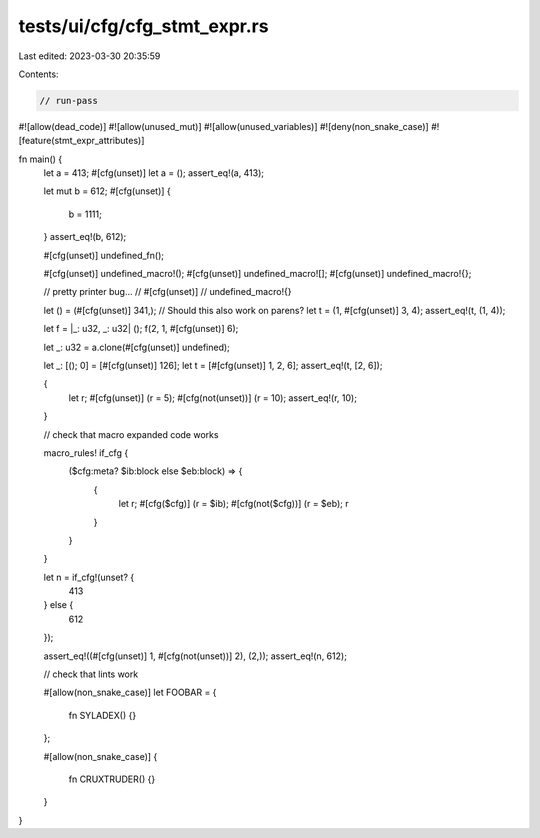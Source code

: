 tests/ui/cfg/cfg_stmt_expr.rs
=============================

Last edited: 2023-03-30 20:35:59

Contents:

.. code-block:: rs

    // run-pass
#![allow(dead_code)]
#![allow(unused_mut)]
#![allow(unused_variables)]
#![deny(non_snake_case)]
#![feature(stmt_expr_attributes)]

fn main() {
    let a = 413;
    #[cfg(unset)]
    let a = ();
    assert_eq!(a, 413);

    let mut b = 612;
    #[cfg(unset)]
    {
        b = 1111;
    }
    assert_eq!(b, 612);

    #[cfg(unset)]
    undefined_fn();

    #[cfg(unset)]
    undefined_macro!();
    #[cfg(unset)]
    undefined_macro![];
    #[cfg(unset)]
    undefined_macro!{};

    // pretty printer bug...
    // #[cfg(unset)]
    // undefined_macro!{}

    let () = (#[cfg(unset)] 341,); // Should this also work on parens?
    let t = (1, #[cfg(unset)] 3, 4);
    assert_eq!(t, (1, 4));

    let f = |_: u32, _: u32| ();
    f(2, 1, #[cfg(unset)] 6);

    let _: u32 = a.clone(#[cfg(unset)] undefined);

    let _: [(); 0] = [#[cfg(unset)] 126];
    let t = [#[cfg(unset)] 1, 2, 6];
    assert_eq!(t, [2, 6]);

    {
        let r;
        #[cfg(unset)]
        (r = 5);
        #[cfg(not(unset))]
        (r = 10);
        assert_eq!(r, 10);
    }

    // check that macro expanded code works

    macro_rules! if_cfg {
        ($cfg:meta? $ib:block else $eb:block) => {
            {
                let r;
                #[cfg($cfg)]
                (r = $ib);
                #[cfg(not($cfg))]
                (r = $eb);
                r
            }
        }
    }

    let n = if_cfg!(unset? {
        413
    } else {
        612
    });

    assert_eq!((#[cfg(unset)] 1, #[cfg(not(unset))] 2), (2,));
    assert_eq!(n, 612);

    // check that lints work

    #[allow(non_snake_case)]
    let FOOBAR = {
        fn SYLADEX() {}
    };

    #[allow(non_snake_case)]
    {
        fn CRUXTRUDER() {}
    }
}


